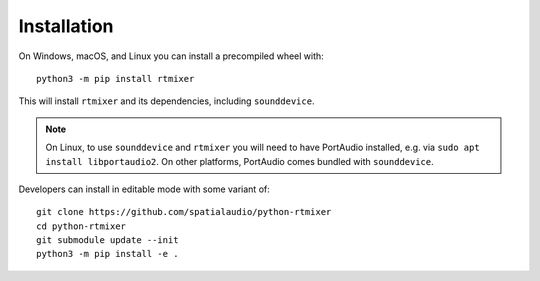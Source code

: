 Installation
============

On Windows, macOS, and Linux you can install a precompiled wheel with::

    python3 -m pip install rtmixer

This will install ``rtmixer`` and its dependencies, including ``sounddevice``.

.. note:: On Linux, to use ``sounddevice`` and ``rtmixer`` you will need to
          have PortAudio installed, e.g. via ``sudo apt install libportaudio2``.
          On other platforms, PortAudio comes bundled with ``sounddevice``.

Developers can install in editable mode with some variant of::

    git clone https://github.com/spatialaudio/python-rtmixer
    cd python-rtmixer
    git submodule update --init
    python3 -m pip install -e .
